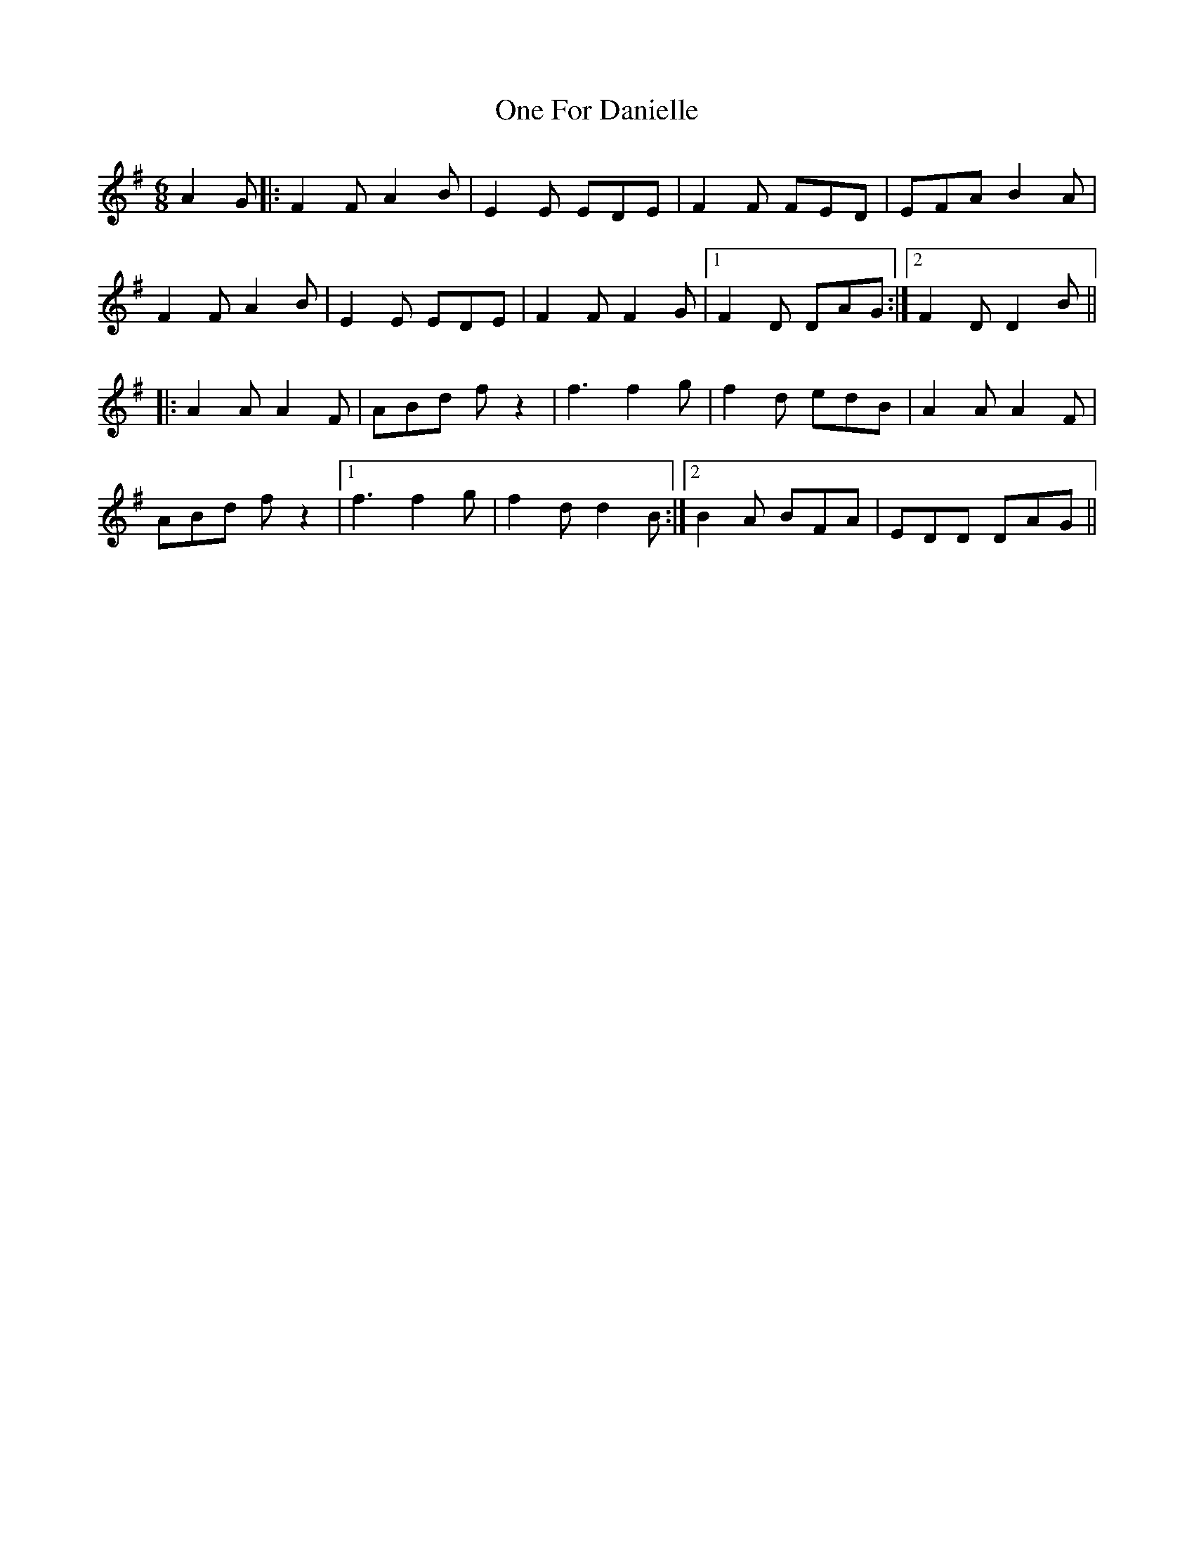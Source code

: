 X: 30589
T: One For Danielle
R: jig
M: 6/8
K: Adorian
A2G|:F2F A2B|E2E EDE|F2F FED|EFA B2A|
F2F A2B|E2E EDE|F2F F2G|1 F2D DAG:|2 F2D D2B||
|:A2A A2F|ABd fz2|f3 f2g|f2d edB|A2A A2F|
ABd fz2|1 f3 f2g|f2d d2B:|2 B2A BFA|EDD DAG||

